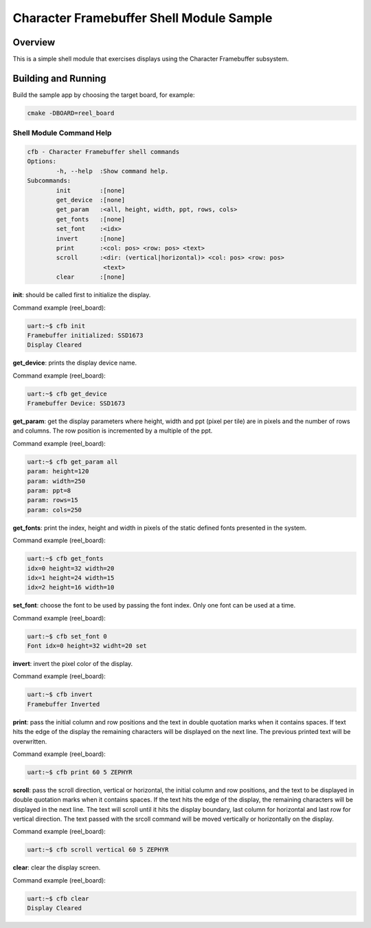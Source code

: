 .. _cfb_shell_sample:

Character Framebuffer Shell Module Sample
#########################################

Overview
********
This is a simple shell module that exercises displays using the Character
Framebuffer subsystem.

Building and Running
********************

Build the sample app by choosing the target board, for example:

.. code-block:: console

         cmake -DBOARD=reel_board


.. zephyr-app-commands::
   :zephyr-app: samples/display/cfb_shell
   :goals: run


Shell Module Command Help
=========================

.. code-block:: console

         cfb - Character Framebuffer shell commands
         Options:
                 -h, --help  :Show command help.
         Subcommands:
                 init        :[none]
                 get_device  :[none]
                 get_param   :<all, height, width, ppt, rows, cols>
                 get_fonts   :[none]
                 set_font    :<idx>
                 invert      :[none]
                 print       :<col: pos> <row: pos> <text>
                 scroll      :<dir: (vertical|horizontal)> <col: pos> <row: pos>
                              <text>
                 clear       :[none]

**init**: should be called first to initialize the display.

Command example (reel_board):

.. code-block:: console

         uart:~$ cfb init
         Framebuffer initialized: SSD1673
         Display Cleared

**get_device**: prints the display device name.

Command example (reel_board):

.. code-block:: console

         uart:~$ cfb get_device
         Framebuffer Device: SSD1673

**get_param**: get the display parameters where height, width and ppt
(pixel per tile) are in pixels and the number of rows and columns. The row
position is incremented by a multiple of the ppt.

Command example (reel_board):

.. code-block:: console

         uart:~$ cfb get_param all
         param: height=120
         param: width=250
         param: ppt=8
         param: rows=15
         param: cols=250

**get_fonts**: print the index, height and width in pixels of the static
defined fonts presented in the system.

Command example (reel_board):

.. code-block:: console

         uart:~$ cfb get_fonts
         idx=0 height=32 width=20
         idx=1 height=24 width=15
         idx=2 height=16 width=10

**set_font**: choose the font to be used by passing the font index. Only one
font can be used at a time.

Command example (reel_board):

.. code-block:: console

         uart:~$ cfb set_font 0
         Font idx=0 height=32 widht=20 set

**invert**: invert the pixel color of the display.

Command example (reel_board):

.. code-block:: console

         uart:~$ cfb invert
         Framebuffer Inverted

**print**: pass the initial column and row positions and the text in
double quotation marks when it contains spaces. If text hits the edge
of the display the remaining characters will be displayed on the next line. The
previous printed text will be overwritten.

Command example (reel_board):

.. code-block:: console

         uart:~$ cfb print 60 5 ZEPHYR

**scroll**: pass the scroll direction, vertical or horizontal, the initial
column and row positions, and the text to be displayed in double quotation
marks when it contains spaces. If the text hits the edge of the display, the
remaining characters will be displayed in the next line. The text will scroll
until it hits the display boundary, last column for horizontal and last row
for vertical direction. The text passed with the srcoll command will be moved
vertically or horizontally on the display.


Command example (reel_board):

.. code-block:: console

         uart:~$ cfb scroll vertical 60 5 ZEPHYR

**clear**: clear the display screen.

Command example (reel_board):

.. code-block:: console

         uart:~$ cfb clear
         Display Cleared
